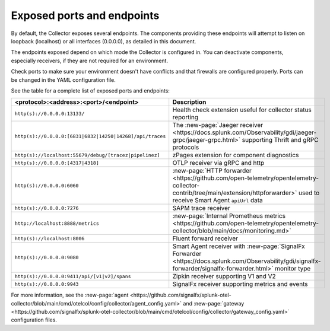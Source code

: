 .. _otel-exposed-endpoints:

******************************************
Exposed ports and endpoints
******************************************

.. meta::
      :description: Exposed ports and endpoints of the Splunk Distribution of OpenTelemetry Collector.

By default, the Collector exposes several endpoints. The components providing these endpoints will attempt to listen on loopback (localhost) or all interfaces (0.0.0.0), as detailed in this document.

The endpoints exposed depend on which mode the Collector is configured in. You can deactivate components, especially receivers, if they are not required for an environment.

Check ports to make sure your environment doesn't have conflicts and that firewalls are configured properly. Ports can be changed in the YAML configuration file.

See the table for a complete list of exposed ports and endpoints:

.. list-table::
  :widths: 50 50
  :width: 100
  :header-rows: 1

  * - <protocol>:<address>:<port>/<endpoint>
    - Description
  * - ``http(s)://0.0.0.0:13133/``
    - Health check extension useful for collector status reporting
  * - ``http(s)://0.0.0.0:[6831|6832|14250|14268]/api/traces``
    - The :new-page:`Jaeger receiver <https://docs.splunk.com/Observability/gdi/jaeger-grpc/jaeger-grpc.html>` supporting Thrift and gRPC protocols
  * - ``http(s)://localhost:55679/debug/[tracez|pipelinez]``
    - zPages extension for component diagnostics
  * - ``http(s)://0.0.0.0:[4317|4318]``
    - OTLP receiver via gRPC and http
  * - ``http(s)://0.0.0.0:6060``
    - :new-page:`HTTP forwarder <https://github.com/open-telemetry/opentelemetry-collector-contrib/tree/main/extension/httpforwarder>` used to receive Smart Agent ``apiUrl`` data
  * - ``http(s)://0.0.0.0:7276``
    - SAPM trace receiver
  * - ``http://localhost:8888/metrics``
    - :new-page:`Internal Prometheus metrics <https://github.com/open-telemetry/opentelemetry-collector/blob/main/docs/monitoring.md>` 
  * - ``http(s)://localhost:8006``
    - Fluent forward receiver
  * - ``http(s)://0.0.0.0:9080``
    - Smart Agent receiver with :new-page:`SignalFx Forwarder <https://docs.splunk.com/Observability/gdi/signalfx-forwarder/signalfx-forwarder.html>` monitor type
  * - ``http(s)://0.0.0.0:9411/api/[v1|v2]/spans``
    - Zipkin receiver supporting V1 and V2
  * - ``http(s)://0.0.0.0:9943``
    - SignalFx receiver supporting metrics and events

For more information, see the :new-page:`agent <https://github.com/signalfx/splunk-otel-collector/blob/main/cmd/otelcol/config/collector/agent_config.yaml>` and :new-page:`gateway <https://github.com/signalfx/splunk-otel-collector/blob/main/cmd/otelcol/config/collector/gateway_config.yaml>` configuration files.